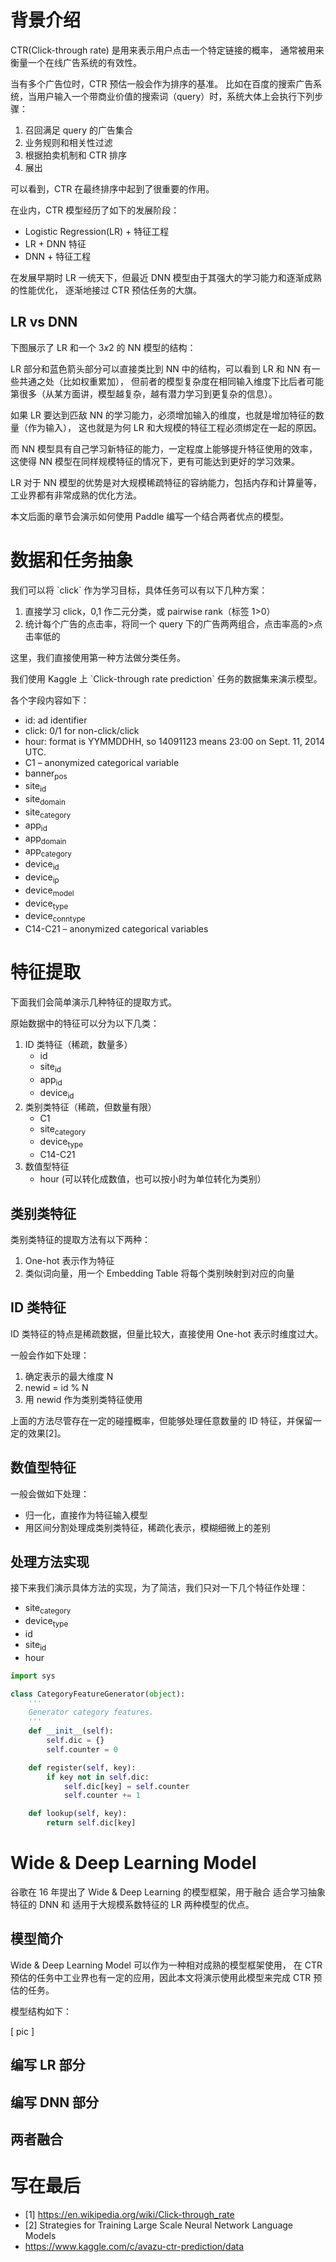 * 背景介绍
CTR(Click-through rate) 是用来表示用户点击一个特定链接的概率， 
通常被用来衡量一个在线广告系统的有效性。

当有多个广告位时，CTR 预估一般会作为排序的基准。
比如在百度的搜索广告系统，当用户输入一个带商业价值的搜索词（query）时，系统大体上会执行下列步骤：

1. 召回满足 query 的广告集合
2. 业务规则和相关性过滤
3. 根据拍卖机制和 CTR 排序
4. 展出

可以看到，CTR 在最终排序中起到了很重要的作用。

在业内，CTR 模型经历了如下的发展阶段：

- Logistic Regression(LR) + 特征工程
- LR + DNN 特征
- DNN + 特征工程

在发展早期时 LR 一统天下，但最近 DNN 模型由于其强大的学习能力和逐渐成熟的性能优化，
逐渐地接过 CTR 预估任务的大旗。

** LR vs DNN
下图展示了 LR 和一个 \(3x2\) 的 NN 模型的结构：

#+DOWNLOADED: file:/Users/superjom/project/paddle_models/ctr/img/LR vs DNN.jpg @ 2017-05-22 10:09:02
[[file:背景介绍/LR vs DNN_2017-05-22_10-09-02.jpg]]

LR 部分和蓝色箭头部分可以直接类比到 NN 中的结构，可以看到 LR 和 NN 有一些共通之处（比如权重累加），
但前者的模型复杂度在相同输入维度下比后者可能第很多（从某方面讲，模型越复杂，越有潜力学习到更复杂的信息）。

如果 LR 要达到匹敌 NN 的学习能力，必须增加输入的维度，也就是增加特征的数量（作为输入），
这也就是为何 LR 和大规模的特征工程必须绑定在一起的原因。

而 NN 模型具有自己学习新特征的能力，一定程度上能够提升特征使用的效率，
这使得 NN 模型在同样规模特征的情况下，更有可能达到更好的学习效果。

LR 对于 NN 模型的优势是对大规模稀疏特征的容纳能力，包括内存和计算量等，工业界都有非常成熟的优化方法。

本文后面的章节会演示如何使用 Paddle 编写一个结合两者优点的模型。

* 数据和任务抽象
我们可以将 `click` 作为学习目标，具体任务可以有以下几种方案：

1. 直接学习 click，0,1 作二元分类，或 pairwise rank（标签 1>0）
2. 统计每个广告的点击率，将同一个 query 下的广告两两组合，点击率高的>点击率低的

这里，我们直接使用第一种方法做分类任务。

我们使用 Kaggle 上 `Click-through rate prediction` 任务的数据集来演示模型。

各个字段内容如下：

- id: ad identifier
- click: 0/1 for non-click/click
- hour: format is YYMMDDHH, so 14091123 means 23:00 on Sept. 11, 2014 UTC.
- C1 -- anonymized categorical variable
- banner_pos
- site_id
- site_domain
- site_category
- app_id
- app_domain
- app_category
- device_id
- device_ip
- device_model
- device_type
- device_conn_type
- C14-C21 -- anonymized categorical variables

* 特征提取
下面我们会简单演示几种特征的提取方式。 

原始数据中的特征可以分为以下几类：

1. ID 类特征（稀疏，数量多）
   - id
   - site_id
   - app_id
   - device_id
  
2. 类别类特征（稀疏，但数量有限）
   - C1
   - site_category
   - device_type
   - C14-C21
  
3. 数值型特征
   - hour (可以转化成数值，也可以按小时为单位转化为类别）

** 类别类特征
类别类特征的提取方法有以下两种：

1. One-hot 表示作为特征
2. 类似词向量，用一个 Embedding Table 将每个类别映射到对应的向量

** ID 类特征
ID 类特征的特点是稀疏数据，但量比较大，直接使用 One-hot 表示时维度过大。

一般会作如下处理：

1. 确定表示的最大维度 N
2. newid = id % N
3. 用 newid 作为类别类特征使用

上面的方法尽管存在一定的碰撞概率，但能够处理任意数量的 ID 特征，并保留一定的效果[2]。

** 数值型特征
一般会做如下处理：

- 归一化，直接作为特征输入模型
- 用区间分割处理成类别类特征，稀疏化表示，模糊细微上的差别
 
** 处理方法实现
接下来我们演示具体方法的实现，为了简洁，我们只对一下几个特征作处理：

- site_category
- device_type
- id
- site_id
- hour


#+BEGIN_SRC python
  import sys

  class CategoryFeatureGenerator(object):
      '''
      Generator category features.
      '''
      def __init__(self):
          self.dic = {}
          self.counter = 0

      def register(self, key):
          if key not in self.dic:
              self.dic[key] = self.counter
              self.counter += 1

      def lookup(self, key):
          return self.dic[key]

#+END_SRC


* Wide & Deep Learning Model
谷歌在 16 年提出了 Wide & Deep Learning 的模型框架，用于融合 适合学习抽象特征的 DNN 和 适用于大规模系数特征的 LR 两种模型的优点。

** 模型简介
 Wide & Deep Learning Model 可以作为一种相对成熟的模型框架使用，
 在 CTR 预估的任务中工业界也有一定的应用，因此本文将演示使用此模型来完成 CTR 预估的任务。

 模型结构如下：

 [ pic ]

** 编写 LR 部分
** 编写 DNN 部分
** 两者融合

* 写在最后

- [1] https://en.wikipedia.org/wiki/Click-through_rate
- [2] Strategies for Training Large Scale Neural Network Language Models
- https://www.kaggle.com/c/avazu-ctr-prediction/data

